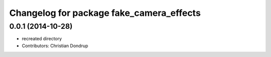 ^^^^^^^^^^^^^^^^^^^^^^^^^^^^^^^^^^^^^^^^^
Changelog for package fake_camera_effects
^^^^^^^^^^^^^^^^^^^^^^^^^^^^^^^^^^^^^^^^^

0.0.1 (2014-10-28)
------------------
* recreated directory
* Contributors: Christian Dondrup
